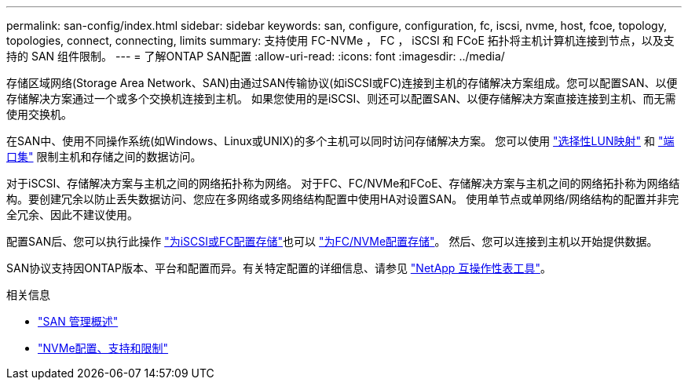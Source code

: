 ---
permalink: san-config/index.html 
sidebar: sidebar 
keywords: san, configure, configuration, fc, iscsi, nvme, host, fcoe, topology, topologies, connect, connecting, limits 
summary: 支持使用 FC-NVMe ， FC ， iSCSI 和 FCoE 拓扑将主机计算机连接到节点，以及支持的 SAN 组件限制。 
---
= 了解ONTAP SAN配置
:allow-uri-read: 
:icons: font
:imagesdir: ../media/


[role="lead"]
存储区域网络(Storage Area Network、SAN)由通过SAN传输协议(如iSCSI或FC)连接到主机的存储解决方案组成。您可以配置SAN、以便存储解决方案通过一个或多个交换机连接到主机。  如果您使用的是iSCSI、则还可以配置SAN、以便存储解决方案直接连接到主机、而无需使用交换机。

在SAN中、使用不同操作系统(如Windows、Linux或UNIX)的多个主机可以同时访问存储解决方案。  您可以使用 link:../san-admin/selective-lun-map-concept.html["选择性LUN映射"] 和 link:../san-admin/create-port-sets-binding-igroups-task.html["端口集"] 限制主机和存储之间的数据访问。

对于iSCSI、存储解决方案与主机之间的网络拓扑称为网络。  对于FC、FC/NVMe和FCoE、存储解决方案与主机之间的网络拓扑称为网络结构。要创建冗余以防止丢失数据访问、您应在多网络或多网络结构配置中使用HA对设置SAN。  使用单节点或单网络/网络结构的配置并非完全冗余、因此不建议使用。

配置SAN后、您可以执行此操作 link:../san-admin/provision-storage.html["为iSCSI或FC配置存储"]也可以 link:../san-admin/create-nvme-namespace-subsystem-task.html["为FC/NVMe配置存储"]。  然后、您可以连接到主机以开始提供数据。

SAN协议支持因ONTAP版本、平台和配置而异。有关特定配置的详细信息、请参见 link:https://imt.netapp.com/matrix/["NetApp 互操作性表工具"^]。

.相关信息
* link:../san-admin/index.html["SAN 管理概述"]
* link:../nvme/support-limitations.html["NVMe配置、支持和限制"]

